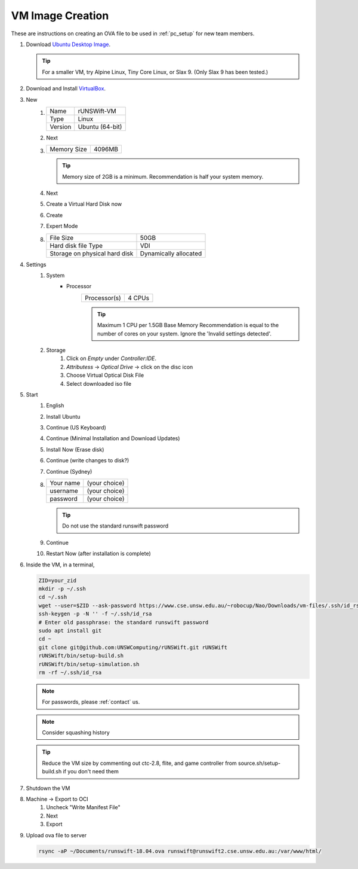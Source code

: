 #################
VM Image Creation
#################

These are instructions on creating an OVA file to be used in :ref:`pc_setup` for new team members.

#. Download `Ubuntu Desktop Image <http://releases.ubuntu.com/18.04/>`_.

   .. tip:: For a smaller VM, try Alpine Linux, Tiny Core Linux, or Slax 9.  (Only Slax 9 has been tested.)
#. Download and Install `VirtualBox <https://www.virtualbox.org/wiki/Downloads>`_.
#. New
    #.  ======= ===============
        Name    rUNSWift-VM
        ------- ---------------
        Type    Linux
        ------- ---------------
        Version Ubuntu (64-bit)
        ======= ===============
    #. Next
    #. =========== ======
       Memory Size 4096MB
       =========== ======

       .. tip::
           Memory size of 2GB is a minimum.
           Recommendation is half your system memory.
    #. Next
    #. Create a Virtual Hard Disk now
    #. Create
    #. Expert Mode
    #. ============================= =====================
       File Size                     50GB
       ----------------------------- ---------------------
       Hard disk file Type           VDI
       ----------------------------- ---------------------
       Storage on physical hard disk Dynamically allocated
       ============================= =====================
#. Settings
    #. System
        * Processor
            ============ ======
            Processor(s) 4 CPUs
            ============ ======

            .. tip::
                Maximum 1 CPU per 1.5GB Base Memory
                Recommendation is equal to the number of cores on your system.  Ignore the 'Invalid settings detected'.
    #. Storage
        #. Click on *Empty* under *Controller:IDE*.
        #. *Attributess* -> *Optical Drive* -> click on the disc icon
        #. Choose Virtual Optical Disk File
        #. Select downloaded iso file
#. Start
    #. English
    #. Install Ubuntu
    #. Continue (US Keyboard)
    #. Continue (Minimal Installation and Download Updates)
    #. Install Now (Erase disk)
    #. Continue (write changes to disk?)
    #. Continue (Sydney)
    #.  ========= =============
        Your name (your choice)
        --------- -------------
        username  (your choice)
        --------- -------------
        password  (your choice)
        ========= =============
        
        .. tip:: Do not use the standard runswift password

    #. Continue
    #. Restart Now (after installation is complete)

#.  Inside the VM, in a terminal,

    .. code-block:: bash

        ZID=your_zid
        mkdir -p ~/.ssh
        cd ~/.ssh
        wget --user=$ZID --ask-password https://www.cse.unsw.edu.au/~robocup/Nao/Downloads/vm-files/.ssh/id_rsa https://www.cse.unsw.edu.au/~robocup/Nao/Downloads/vm-files/.ssh/config
        ssh-keygen -p -N '' -f ~/.ssh/id_rsa
        # Enter old passphrase: the standard runswift password
        sudo apt install git
        cd ~
        git clone git@github.com:UNSWComputing/rUNSWift.git rUNSWift
        rUNSWift/bin/setup-build.sh
        rUNSWift/bin/setup-simulation.sh
        rm -rf ~/.ssh/id_rsa

    .. note::
        For passwords, please :ref:`contact` us.
    .. note::
        Consider squashing history
    .. tip::
        Reduce the VM size by commenting out ctc-2.8, flite, and game controller from source.sh/setup-build.sh if you don't need them

#. Shutdown the VM
#. Machine -> Export to OCI
    #. Uncheck "Write Manifest File"
    #. Next
    #. Export
#.  Upload ova file to server

    .. code-block:: bash

        rsync -aP ~/Documents/runswift-18.04.ova runswift@runswift2.cse.unsw.edu.au:/var/www/html/
